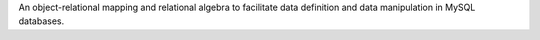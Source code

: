 An object-relational mapping and relational algebra to facilitate data definition and data manipulation in MySQL databases.


